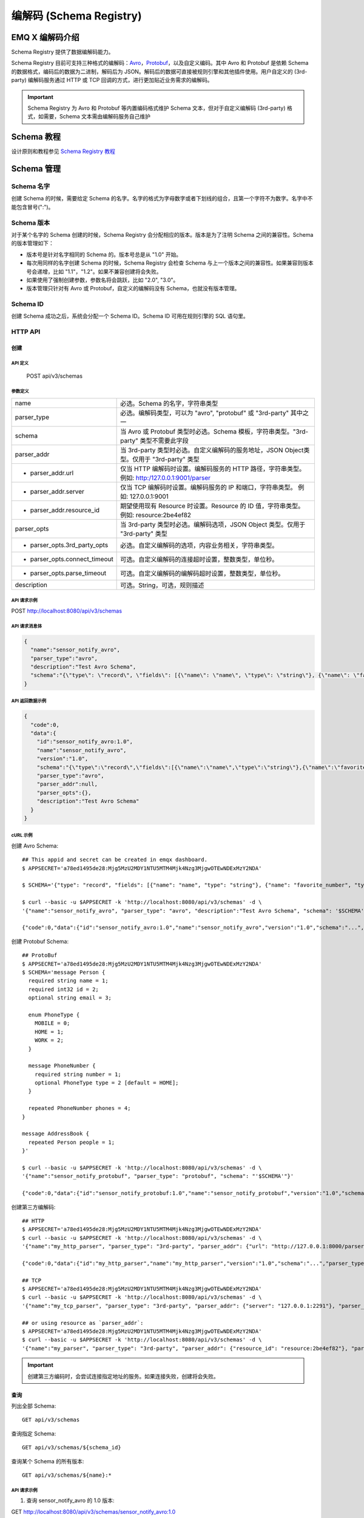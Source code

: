 
.. _schema_registry:

***************************
编解码 (Schema Registry)
***************************

================
EMQ X 编解码介绍
================

Schema Registry 提供了数据编解码能力。

Schema Registry 目前可支持三种格式的编解码：`Avro <https://avro.apache.org>`_，`Protobuf <https://developers.google.com/protocol-buffers/>`_，以及自定义编码。其中 Avro 和 Protobuf 是依赖 Schema 的数据格式，编码后的数据为二进制，解码后为 JSON。解码后的数据可直接被规则引擎和其他插件使用。用户自定义的 (3rd-party) 编解码服务通过 HTTP 或 TCP 回调的方式，进行更加贴近业务需求的编解码。

.. important:: Schema Registry 为 Avro 和 Protobuf 等内置编码格式维护 Schema 文本，但对于自定义编解码 (3rd-party) 格式，如需要，Schema 文本需由编解码服务自己维护

============
Schema 教程
============

设计原则和教程参见 `Schema Registry 教程 <https://docs.emqx.io/tutorial/v3/cn/rule_engine/schema_register.html>`_

.. _schema_management:

============
Schema 管理
============

Schema 名字
------------

创建 Schema 的时候，需要给定 Schema 的名字。名字的格式为字母数字或者下划线的组合，且第一个字符不为数字。名字中不能包含冒号(":")。

Schema 版本
------------

对于某个名字的 Schema 创建的时候，Schema Registry 会分配相应的版本。版本是为了注明 Schema 之间的兼容性。Schema 的版本管理如下：

- 版本号是针对名字相同的 Schema 的。版本号总是从 "1.0" 开始。

- 每次用同样的名字创建 Schema 的时候，Schema Registry 会检查 Schema 与上一个版本之间的兼容性。如果兼容则版本号会递增，比如 "1.1"，"1.2"。如果不兼容创建将会失败。

- 如果使用了强制创建参数，参数名将会跳跃，比如 "2.0", "3.0"。

- 版本管理只针对有 Avro 或 Protobuf，自定义的编解码没有 Schema，也就没有版本管理。

Schema ID
---------

创建 Schema 成功之后，系统会分配一个 Schema ID。Schema ID 可用在规则引擎的 SQL 语句里。

.. _schema_registry.api:

HTTP API
--------

创建
^^^^^^

API 定义
""""""""""

  POST api/v3/schemas

参数定义
""""""""""

+-------------------------------+-------------------------------------------------------------------------------------------------+
| name                          | 必选。Schema 的名字，字符串类型                                                                 |
+-------------------------------+-------------------------------------------------------------------------------------------------+
| parser_type                   | 必选。编解码类型，可以为 "avro", "protobuf" 或 "3rd-party" 其中之一                             |
+-------------------------------+-------------------------------------------------------------------------------------------------+
| schema                        | 当 Avro 或 Protobuf 类型时必选。Schema 模板，字符串类型。"3rd-party" 类型不需要此字段           |
+-------------------------------+-------------------------------------------------------------------------------------------------+
| parser_addr                   | 当 3rd-party 类型时必选。自定义编解码的服务地址，JSON Object类型。仅用于 "3rd-party" 类型       |
+-------------------------------+-------------------------------------------------------------------------------------------------+
| - parser_addr.url             | 仅当 HTTP 编解码时设置。编解码服务的 HTTP 路径，字符串类型。  例如: http:/127.0.0.1:9001/parser |
+-------------------------------+-------------------------------------------------------------------------------------------------+
| - parser_addr.server          | 仅当 TCP 编解码时设置。编解码服务的 IP 和端口，字符串类型。 例如: 127.0.0.1:9001                |
+-------------------------------+-------------------------------------------------------------------------------------------------+
| - parser_addr.resource_id     | 期望使用现有 Resource 时设置。Resource 的 ID 值，字符串类型。 例如: resource:2be4ef82           |
+-------------------------------+-------------------------------------------------------------------------------------------------+
| parser_opts                   | 当 3rd-party 类型时必选。编解码选项，JSON Object 类型。仅用于 "3rd-party" 类型                  |
+-------------------------------+-------------------------------------------------------------------------------------------------+
| - parser_opts.3rd_party_opts  | 必选。自定义编解码的选项，内容业务相关，字符串类型。                                            |
+-------------------------------+-------------------------------------------------------------------------------------------------+
| - parser_opts.connect_timeout | 可选。自定义编解码的连接超时设置，整数类型，单位秒。                                            |
+-------------------------------+-------------------------------------------------------------------------------------------------+
| - parser_opts.parse_timeout   | 可选。自定义编解码的编解码超时设置，整数类型，单位秒。                                          |
+-------------------------------+-------------------------------------------------------------------------------------------------+
| description                   | 可选。String，可选，规则描述                                                                    |
+-------------------------------+-------------------------------------------------------------------------------------------------+

API 请求示例
"""""""""""""

POST http://localhost:8080/api/v3/schemas

API 请求消息体
"""""""""""""""

.. code-block:: json

  {
    "name":"sensor_notify_avro",
    "parser_type":"avro",
    "description":"Test Avro Schema",
    "schema":"{\"type\": \"record\", \"fields\": [{\"name\": \"name\", \"type\": \"string\"}, {\"name\": \"favorite_number\", \"type\": [\"int\", \"null\"]}, {\"name\": \"favorite_color\", \"type\": [\"string\", \"null\"]}]}"
  }

API 返回数据示例
"""""""""""""""""

.. code-block:: json

  {
    "code":0,
    "data":{
      "id":"sensor_notify_avro:1.0",
      "name":"sensor_notify_avro",
      "version":"1.0",
      "schema":"{\"type\":\"record\",\"fields\":[{\"name\":\"name\",\"type\":\"string\"},{\"name\":\"favorite_number\",\"type\":[\"int\",\"null\"]},{\"name\":\"favorite_color\",\"type\":[\"string\",\"null\"]}]}",
      "parser_type":"avro",
      "parser_addr":null,
      "parser_opts":{},
      "description":"Test Avro Schema"
    }
  }

cURL 示例
"""""""""

创建 Avro Schema::

    ## This appid and secret can be created in emqx dashboard.
    $ APPSECRET='a78ed1495de28:Mjg5MzU2MDY1NTU5MTM4Mjk4Nzg3MjgwOTEwNDExMzY2NDA'

    $ SCHEMA='{"type": "record", "fields": [{"name": "name", "type": "string"}, {"name": "favorite_number", "type": ["int", "null"]}, {"name": "favorite_color", "type": ["string", "null"]}]}'

    $ curl --basic -u $APPSECRET -k 'http://localhost:8080/api/v3/schemas' -d \
    '{"name":"sensor_notify_avro", "parser_type": "avro", "description":"Test Avro Schema", "schema": '$SCHEMA'}'

    {"code":0,"data":{"id":"sensor_notify_avro:1.0","name":"sensor_notify_avro","version":"1.0","schema":"...","parser_type":"avro","parser_addr":null,"parser_opts":{},"description":"Test Avro Schema"}}

创建 Protobuf Schema::

    ## ProtoBuf
    $ APPSECRET='a78ed1495de28:Mjg5MzU2MDY1NTU5MTM4Mjk4Nzg3MjgwOTEwNDExMzY2NDA'
    $ SCHEMA='message Person {
      required string name = 1;
      required int32 id = 2;
      optional string email = 3;

      enum PhoneType {
        MOBILE = 0;
        HOME = 1;
        WORK = 2;
      }

      message PhoneNumber {
        required string number = 1;
        optional PhoneType type = 2 [default = HOME];
      }

      repeated PhoneNumber phones = 4;
    }

    message AddressBook {
      repeated Person people = 1;
    }'

    $ curl --basic -u $APPSECRET -k 'http://localhost:8080/api/v3/schemas' -d \
    '{"name":"sensor_notify_protobuf", "parser_type": "protobuf", "schema": "'$SCHEMA'"}'

    {"code":0,"data":{"id":"sensor_notify_protobuf:1.0","name":"sensor_notify_protobuf","version":"1.0","schema":"...","parser_type":"protobuf","parser_addr":null,"parser_opts":{},"description":""}}

创建第三方编解码::

    ## HTTP
    $ APPSECRET='a78ed1495de28:Mjg5MzU2MDY1NTU5MTM4Mjk4Nzg3MjgwOTEwNDExMzY2NDA'
    $ curl --basic -u $APPSECRET -k 'http://localhost:8080/api/v3/schemas' -d \
    '{"name":"my_http_parser", "parser_type": "3rd-party", "parser_addr": {"url": "http://127.0.0.1:8000/parser"}, "parser_opts": {"3rd_party_opts": "xxxx,xxx", "connect_timeout": 3, "parse_timeout": 5}}'

    {"code":0,"data":{"id":"my_http_parser","name":"my_http_parser","version":"1.0","schema":"...","parser_type":"protobuf","parser_addr":null,"parser_opts":{},"description":""}}

    ## TCP
    $ APPSECRET='a78ed1495de28:Mjg5MzU2MDY1NTU5MTM4Mjk4Nzg3MjgwOTEwNDExMzY2NDA'
    $ curl --basic -u $APPSECRET -k 'http://localhost:8080/api/v3/schemas' -d \
    '{"name":"my_tcp_parser", "parser_type": "3rd-party", "parser_addr": {"server": "127.0.0.1:2291"}, "parser_opts": {"3rd_party_opts": "xxxx,xxx", "connect_timeout": 3, "parse_timeout": 5}}'

    ## or using resource as `parser_addr`:
    $ APPSECRET='a78ed1495de28:Mjg5MzU2MDY1NTU5MTM4Mjk4Nzg3MjgwOTEwNDExMzY2NDA'
    $ curl --basic -u $APPSECRET -k 'http://localhost:8080/api/v3/schemas' -d \
    '{"name":"my_parser", "parser_type": "3rd-party", "parser_addr": {"resource_id": "resource:2be4ef82"}, "parser_opts": {"3rd_party_opts": "xxxx,xxx", "connect_timeout": 3, "parse_timeout": 5}}'

.. important:: 创建第三方编码时，会尝试连接指定地址的服务。如果连接失败，创建将会失败。

查询
^^^^^^

列出全部 Schema::

  GET api/v3/schemas

查询指定 Schema::

  GET api/v3/schemas/${schema_id}

查询某个 Schema 的所有版本::

  GET api/v3/schemas/${name}:*

API 请求示例
"""""""""""""

1. 查询 sensor_notify_avro 的 1.0 版本:

GET http://localhost:8080/api/v3/schemas/sensor_notify_avro:1.0

2. 查询 sensor_notify_avro 的所有版本:

GET http://localhost:8080/api/v3/schemas/sensor_notify_avro:*

API 返回数据示例
"""""""""""""""""

1.

.. code-block:: json

  {
    "code":0,
    "data":[
      {
        "id":"sensor_notify_avro:1.0",
        "name":"sensor_notify_avro",
        "version":"1.0",
        "schema":" ... ",
        "parser_type":"avro",
        "parser_addr":null,
        "parser_opts":{},
        "description":"Schema for notification report from sensors, in avro format"
      }
    ]
  }

2.

.. code-block:: json

  {
    "code":0,
    "data":[
      {
        "id":"sensor_notify_avro:1.0",
        "name":"sensor_notify_avro",
        "version":"1.0",
        "schema":" ... ",
        "parser_type":"avro",
        "parser_addr":null,
        "parser_opts":{},
        "description":"Test Avro Schema"
      },
      {
        "id":"sensor_notify_avro:1.1",
        "name":"sensor_notify_avro",
        "version":"1.1",
        "schema":" ... ",
        "parser_type":"avro",
        "parser_addr":null,
        "parser_opts":{},
        "description":"Test Avro Schema"
      }
    ]
  }

cURL 示例
"""""""""

查询 sensor_notify_avro 的所有版本::

    $ APPSECRET='a78ed1495de28:Mjg5MzU2MDY1NTU5MTM4Mjk4Nzg3MjgwOTEwNDExMzY2NDA'

    $ curl --basic -u $APPSECRET -k 'http://localhost:8080/api/v3/schemas/sensor_notify_avro:*'

    {"code":0,"data":[{"id":"sensor_notify_avro:1.0","name":"sensor_notify_avro","version":"1.0","schema":"...","parser_type":"avro","parser_addr":null,"parser_opts":{},"descr":"Schema for notification report from sensors, in avro format"}]}


删除
^^^^^^

删除指定 Schema::

  DELETE api/v3/schemas/${schema_id}

删除某个 Schema 的所有版本::

  DELETE api/v3/schemas/${name}:*

API 请求示例
"""""""""""""

1. 删除 sensor_notify_avro 的 1.0 版本:

DELETE http://localhost:8080/api/v3/schemas/sensor_notify_avro:1.0

2. 删除 sensor_notify_avro 的所有版本:

DELETE http://localhost:8080/api/v3/schemas/sensor_notify_avro:*

API 返回数据示例
"""""""""""""""""

.. code-block:: json

  {
    "code":0
  }

cURL 示例
"""""""""

删除 sensor_notify_avro 的所有版本::

    $ APPSECRET='a78ed1495de28:Mjg5MzU2MDY1NTU5MTM4Mjk4Nzg3MjgwOTEwNDExMzY2NDA'

    $ curl -XDELETE -v --basic -u $APPSECRET -k 'http://localhost:8080/api/v3/schemas/sensor_notify_avro:*'

    {"code":0}
